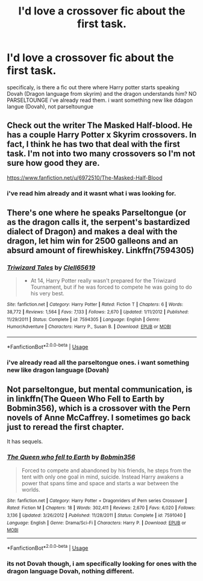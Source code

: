#+TITLE: I'd love a crossover fic about the first task.

* I'd love a crossover fic about the first task.
:PROPERTIES:
:Author: SasyRuin
:Score: 4
:DateUnix: 1588109578.0
:DateShort: 2020-Apr-29
:FlairText: Request
:END:
specificaly, is there a fic out there where Harry potter starts speaking Dovah (Dragon language from skyrim) and the dragon understands him? NO PARSELTOUNGE i've already read them. i want something new like ddagon langue (Dovah), not parseltoungue


** Check out the writer The Masked Half-blood. He has a couple Harry Potter x Skyrim crossovers. In fact, I think he has two that deal with the first task. I'm not into two many crossovers so I'm not sure how good they are.

[[https://www.fanfiction.net/u/6972510/The-Masked-Half-Blood]]
:PROPERTIES:
:Author: reddog44mag
:Score: 2
:DateUnix: 1588114100.0
:DateShort: 2020-Apr-29
:END:

*** i've read him already and it wasnt what i was looking for.
:PROPERTIES:
:Author: SasyRuin
:Score: 2
:DateUnix: 1588189146.0
:DateShort: 2020-Apr-30
:END:


** There's one where he speaks Parseltongue (or as the dragon calls it, the serpent's bastardized dialect of Dragon) and makes a deal with the dragon, let him win for 2500 galleons and an absurd amount of firewhiskey. Linkffn(7594305)
:PROPERTIES:
:Author: 15_Redstones
:Score: 1
:DateUnix: 1588166955.0
:DateShort: 2020-Apr-29
:END:

*** [[https://www.fanfiction.net/s/7594305/1/][*/Triwizard Tales/*]] by [[https://www.fanfiction.net/u/1298529/Clell65619][/Clell65619/]]

#+begin_quote
  - At 14, Harry Potter really wasn't prepared for the Triwizard Tournament, but if he was forced to compete he was going to do his very best.
#+end_quote

^{/Site/:} ^{fanfiction.net} ^{*|*} ^{/Category/:} ^{Harry} ^{Potter} ^{*|*} ^{/Rated/:} ^{Fiction} ^{T} ^{*|*} ^{/Chapters/:} ^{6} ^{*|*} ^{/Words/:} ^{38,772} ^{*|*} ^{/Reviews/:} ^{1,564} ^{*|*} ^{/Favs/:} ^{7,133} ^{*|*} ^{/Follows/:} ^{2,670} ^{*|*} ^{/Updated/:} ^{1/11/2012} ^{*|*} ^{/Published/:} ^{11/29/2011} ^{*|*} ^{/Status/:} ^{Complete} ^{*|*} ^{/id/:} ^{7594305} ^{*|*} ^{/Language/:} ^{English} ^{*|*} ^{/Genre/:} ^{Humor/Adventure} ^{*|*} ^{/Characters/:} ^{Harry} ^{P.,} ^{Susan} ^{B.} ^{*|*} ^{/Download/:} ^{[[http://www.ff2ebook.com/old/ffn-bot/index.php?id=7594305&source=ff&filetype=epub][EPUB]]} ^{or} ^{[[http://www.ff2ebook.com/old/ffn-bot/index.php?id=7594305&source=ff&filetype=mobi][MOBI]]}

--------------

*FanfictionBot*^{2.0.0-beta} | [[https://github.com/tusing/reddit-ffn-bot/wiki/Usage][Usage]]
:PROPERTIES:
:Author: FanfictionBot
:Score: 1
:DateUnix: 1588167000.0
:DateShort: 2020-Apr-29
:END:


*** i've already read all the parseltongue ones. i want something new like dragon language (Dovah)
:PROPERTIES:
:Author: SasyRuin
:Score: 1
:DateUnix: 1588189059.0
:DateShort: 2020-Apr-30
:END:


** Not parseltongue, but mental communication, is in linkffn(The Queen Who Fell to Earth by Bobmin356), which is a crossover with the Pern novels of Anne McCaffrey. I sometimes go back just to reread the first chapter.

It has sequels.
:PROPERTIES:
:Author: steve_wheeler
:Score: 1
:DateUnix: 1588462894.0
:DateShort: 2020-May-03
:END:

*** [[https://www.fanfiction.net/s/7591040/1/][*/The Queen who fell to Earth/*]] by [[https://www.fanfiction.net/u/777540/Bobmin356][/Bobmin356/]]

#+begin_quote
  Forced to compete and abandoned by his friends, he steps from the tent with only one goal in mind, suicide. Instead Harry awakens a power that spans time and space and starts a war between the worlds.
#+end_quote

^{/Site/:} ^{fanfiction.net} ^{*|*} ^{/Category/:} ^{Harry} ^{Potter} ^{+} ^{Dragonriders} ^{of} ^{Pern} ^{series} ^{Crossover} ^{*|*} ^{/Rated/:} ^{Fiction} ^{M} ^{*|*} ^{/Chapters/:} ^{18} ^{*|*} ^{/Words/:} ^{302,411} ^{*|*} ^{/Reviews/:} ^{2,670} ^{*|*} ^{/Favs/:} ^{6,020} ^{*|*} ^{/Follows/:} ^{3,136} ^{*|*} ^{/Updated/:} ^{3/26/2012} ^{*|*} ^{/Published/:} ^{11/28/2011} ^{*|*} ^{/Status/:} ^{Complete} ^{*|*} ^{/id/:} ^{7591040} ^{*|*} ^{/Language/:} ^{English} ^{*|*} ^{/Genre/:} ^{Drama/Sci-Fi} ^{*|*} ^{/Characters/:} ^{Harry} ^{P.} ^{*|*} ^{/Download/:} ^{[[http://www.ff2ebook.com/old/ffn-bot/index.php?id=7591040&source=ff&filetype=epub][EPUB]]} ^{or} ^{[[http://www.ff2ebook.com/old/ffn-bot/index.php?id=7591040&source=ff&filetype=mobi][MOBI]]}

--------------

*FanfictionBot*^{2.0.0-beta} | [[https://github.com/tusing/reddit-ffn-bot/wiki/Usage][Usage]]
:PROPERTIES:
:Author: FanfictionBot
:Score: 1
:DateUnix: 1588462916.0
:DateShort: 2020-May-03
:END:


*** its not Dovah though, i am specifically looking for ones with the dragon language Dovah, nothing different.
:PROPERTIES:
:Author: SasyRuin
:Score: 1
:DateUnix: 1588881915.0
:DateShort: 2020-May-08
:END:
